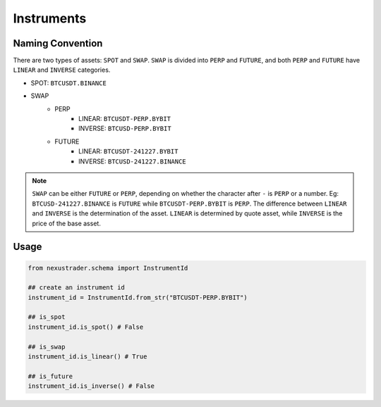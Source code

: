 Instruments
===========


Naming Convention
-----------------

There are two types of assets: ``SPOT`` and ``SWAP``. ``SWAP`` is divided into ``PERP`` and ``FUTURE``, and both ``PERP`` and ``FUTURE`` have ``LINEAR`` and ``INVERSE`` categories.

- SPOT: ``BTCUSDT.BINANCE`` 
- SWAP
    - PERP
        - LINEAR: ``BTCUSDT-PERP.BYBIT``
        - INVERSE: ``BTCUSD-PERP.BYBIT``
    - FUTURE
        - LINEAR: ``BTCUSDT-241227.BYBIT``
        - INVERSE: ``BTCUSD-241227.BINANCE``

.. note::

    ``SWAP`` can be either ``FUTURE`` or ``PERP``, depending on whether the character after ``-`` is ``PERP`` or a number. Eg: ``BTCUSD-241227.BINANCE`` is ``FUTURE`` while ``BTCUSDT-PERP.BYBIT`` is ``PERP``. The difference between ``LINEAR`` and ``INVERSE`` is the determination of the asset. ``LINEAR`` is determined by quote asset, while ``INVERSE`` is the price of the base asset.

Usage
-----

.. code-block:: python

    from nexustrader.schema import InstrumentId

    ## create an instrument id
    instrument_id = InstrumentId.from_str("BTCUSDT-PERP.BYBIT")

    ## is_spot
    instrument_id.is_spot() # False

    ## is_swap
    instrument_id.is_linear() # True

    ## is_future
    instrument_id.is_inverse() # False


